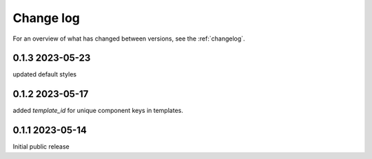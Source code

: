 ==========
Change log
==========

For an overview of what has changed between versions, see the :ref:`changelog`.


.. _changelog:

0.1.3 2023-05-23
-----------------

updated default styles

0.1.2 2023-05-17
-----------------

added `template_id` for unique component keys in templates.

0.1.1 2023-05-14
-----------------

Initial public release